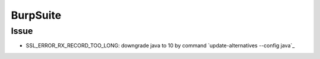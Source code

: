 BurpSuite
================================

Issue
--------------------------------
- SSL_ERROR_RX_RECORD_TOO_LONG: downgrade java to 10 by command `update-alternatives --config java`_